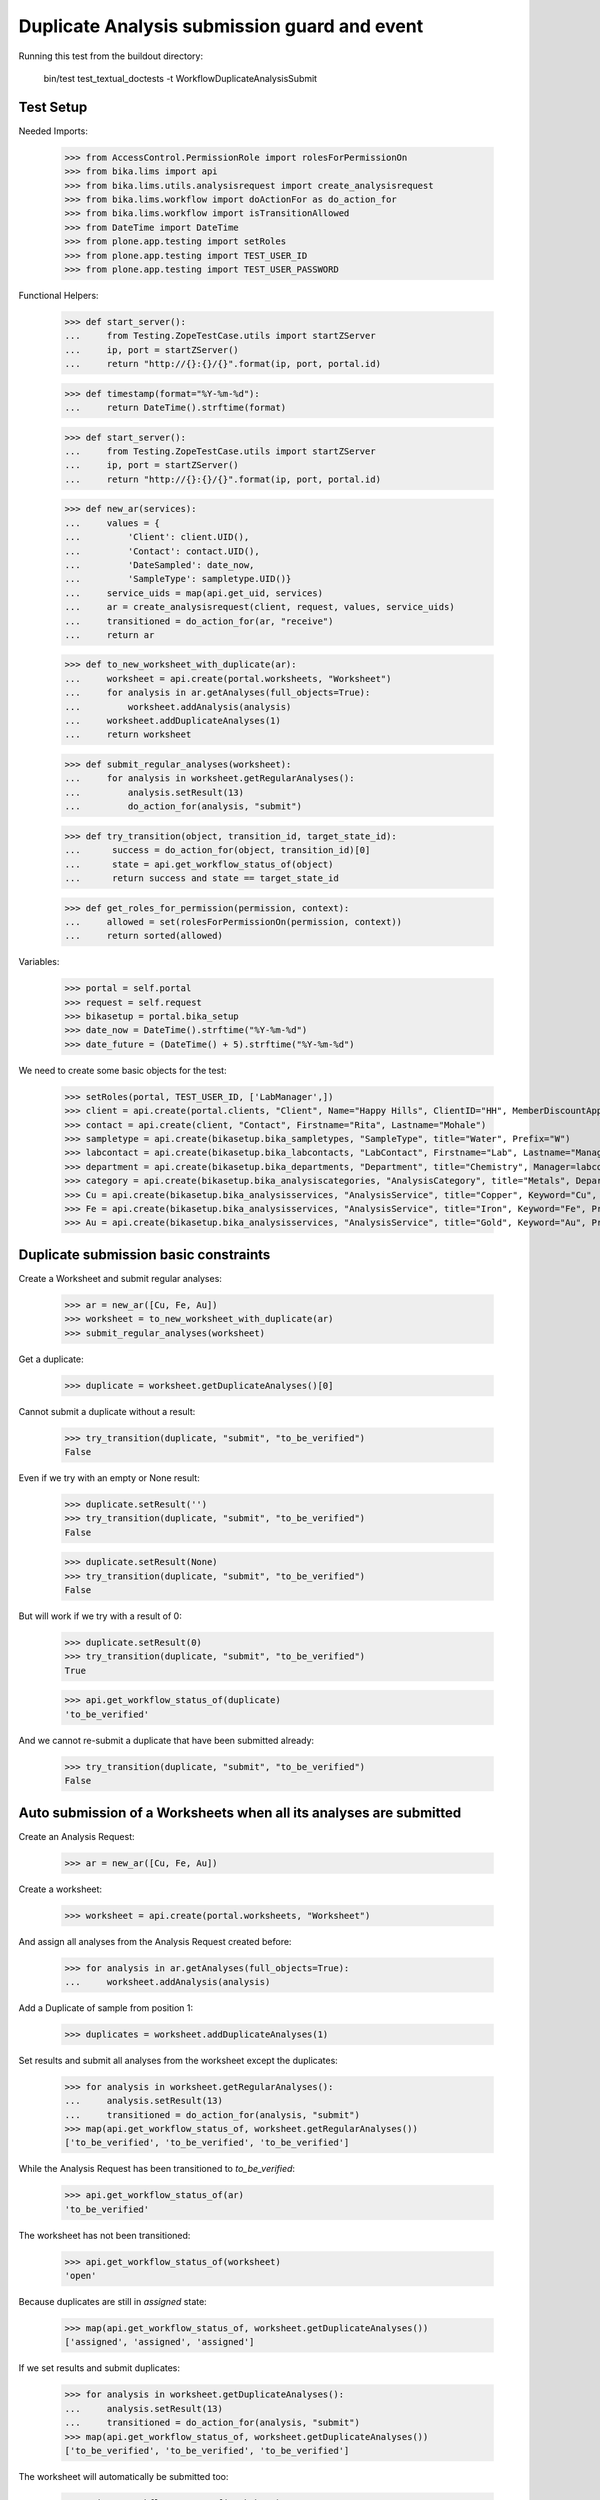 Duplicate Analysis submission guard and event
---------------------------------------------

Running this test from the buildout directory:

    bin/test test_textual_doctests -t WorkflowDuplicateAnalysisSubmit


Test Setup
..........

Needed Imports:

    >>> from AccessControl.PermissionRole import rolesForPermissionOn
    >>> from bika.lims import api
    >>> from bika.lims.utils.analysisrequest import create_analysisrequest
    >>> from bika.lims.workflow import doActionFor as do_action_for
    >>> from bika.lims.workflow import isTransitionAllowed
    >>> from DateTime import DateTime
    >>> from plone.app.testing import setRoles
    >>> from plone.app.testing import TEST_USER_ID
    >>> from plone.app.testing import TEST_USER_PASSWORD

Functional Helpers:

    >>> def start_server():
    ...     from Testing.ZopeTestCase.utils import startZServer
    ...     ip, port = startZServer()
    ...     return "http://{}:{}/{}".format(ip, port, portal.id)

    >>> def timestamp(format="%Y-%m-%d"):
    ...     return DateTime().strftime(format)

    >>> def start_server():
    ...     from Testing.ZopeTestCase.utils import startZServer
    ...     ip, port = startZServer()
    ...     return "http://{}:{}/{}".format(ip, port, portal.id)

    >>> def new_ar(services):
    ...     values = {
    ...         'Client': client.UID(),
    ...         'Contact': contact.UID(),
    ...         'DateSampled': date_now,
    ...         'SampleType': sampletype.UID()}
    ...     service_uids = map(api.get_uid, services)
    ...     ar = create_analysisrequest(client, request, values, service_uids)
    ...     transitioned = do_action_for(ar, "receive")
    ...     return ar

    >>> def to_new_worksheet_with_duplicate(ar):
    ...     worksheet = api.create(portal.worksheets, "Worksheet")
    ...     for analysis in ar.getAnalyses(full_objects=True):
    ...         worksheet.addAnalysis(analysis)
    ...     worksheet.addDuplicateAnalyses(1)
    ...     return worksheet

    >>> def submit_regular_analyses(worksheet):
    ...     for analysis in worksheet.getRegularAnalyses():
    ...         analysis.setResult(13)
    ...         do_action_for(analysis, "submit")

    >>> def try_transition(object, transition_id, target_state_id):
    ...      success = do_action_for(object, transition_id)[0]
    ...      state = api.get_workflow_status_of(object)
    ...      return success and state == target_state_id

    >>> def get_roles_for_permission(permission, context):
    ...     allowed = set(rolesForPermissionOn(permission, context))
    ...     return sorted(allowed)

Variables:

    >>> portal = self.portal
    >>> request = self.request
    >>> bikasetup = portal.bika_setup
    >>> date_now = DateTime().strftime("%Y-%m-%d")
    >>> date_future = (DateTime() + 5).strftime("%Y-%m-%d")

We need to create some basic objects for the test:

    >>> setRoles(portal, TEST_USER_ID, ['LabManager',])
    >>> client = api.create(portal.clients, "Client", Name="Happy Hills", ClientID="HH", MemberDiscountApplies=True)
    >>> contact = api.create(client, "Contact", Firstname="Rita", Lastname="Mohale")
    >>> sampletype = api.create(bikasetup.bika_sampletypes, "SampleType", title="Water", Prefix="W")
    >>> labcontact = api.create(bikasetup.bika_labcontacts, "LabContact", Firstname="Lab", Lastname="Manager")
    >>> department = api.create(bikasetup.bika_departments, "Department", title="Chemistry", Manager=labcontact)
    >>> category = api.create(bikasetup.bika_analysiscategories, "AnalysisCategory", title="Metals", Department=department)
    >>> Cu = api.create(bikasetup.bika_analysisservices, "AnalysisService", title="Copper", Keyword="Cu", Price="15", Category=category.UID(), Accredited=True)
    >>> Fe = api.create(bikasetup.bika_analysisservices, "AnalysisService", title="Iron", Keyword="Fe", Price="10", Category=category.UID())
    >>> Au = api.create(bikasetup.bika_analysisservices, "AnalysisService", title="Gold", Keyword="Au", Price="20", Category=category.UID())


Duplicate submission basic constraints
......................................

Create a Worksheet and submit regular analyses:

    >>> ar = new_ar([Cu, Fe, Au])
    >>> worksheet = to_new_worksheet_with_duplicate(ar)
    >>> submit_regular_analyses(worksheet)

Get a duplicate:

    >>> duplicate = worksheet.getDuplicateAnalyses()[0]

Cannot submit a duplicate without a result:

    >>> try_transition(duplicate, "submit", "to_be_verified")
    False

Even if we try with an empty or None result:

    >>> duplicate.setResult('')
    >>> try_transition(duplicate, "submit", "to_be_verified")
    False

    >>> duplicate.setResult(None)
    >>> try_transition(duplicate, "submit", "to_be_verified")
    False

But will work if we try with a result of 0:

    >>> duplicate.setResult(0)
    >>> try_transition(duplicate, "submit", "to_be_verified")
    True

    >>> api.get_workflow_status_of(duplicate)
    'to_be_verified'

And we cannot re-submit a duplicate that have been submitted already:

    >>> try_transition(duplicate, "submit", "to_be_verified")
    False


Auto submission of a Worksheets when all its analyses are submitted
...................................................................

Create an Analysis Request:

    >>> ar = new_ar([Cu, Fe, Au])

Create a worksheet:

    >>> worksheet = api.create(portal.worksheets, "Worksheet")

And assign all analyses from the Analysis Request created before:

    >>> for analysis in ar.getAnalyses(full_objects=True):
    ...     worksheet.addAnalysis(analysis)

Add a Duplicate of sample from position 1:

    >>> duplicates = worksheet.addDuplicateAnalyses(1)

Set results and submit all analyses from the worksheet except the duplicates:

    >>> for analysis in worksheet.getRegularAnalyses():
    ...     analysis.setResult(13)
    ...     transitioned = do_action_for(analysis, "submit")
    >>> map(api.get_workflow_status_of, worksheet.getRegularAnalyses())
    ['to_be_verified', 'to_be_verified', 'to_be_verified']

While the Analysis Request has been transitioned to `to_be_verified`:

    >>> api.get_workflow_status_of(ar)
    'to_be_verified'

The worksheet has not been transitioned:

    >>> api.get_workflow_status_of(worksheet)
    'open'

Because duplicates are still in `assigned` state:

    >>> map(api.get_workflow_status_of, worksheet.getDuplicateAnalyses())
    ['assigned', 'assigned', 'assigned']

If we set results and submit duplicates:

    >>> for analysis in worksheet.getDuplicateAnalyses():
    ...     analysis.setResult(13)
    ...     transitioned = do_action_for(analysis, "submit")
    >>> map(api.get_workflow_status_of, worksheet.getDuplicateAnalyses())
    ['to_be_verified', 'to_be_verified', 'to_be_verified']

The worksheet will automatically be submitted too:

    >>> api.get_workflow_status_of(worksheet)
    'to_be_verified'


Submission of duplicates with interim fields set
................................................

Set interims to the analysis `Au`:

    >>> Au.setInterimFields([
    ...     {"keyword": "interim_1", "title": "Interim 1",},
    ...     {"keyword": "interim_2", "title": "Interim 2",}])

Create a Worksheet and submit regular analyses:

    >>> ar = new_ar([Au])
    >>> worksheet = to_new_worksheet_with_duplicate(ar)
    >>> submit_regular_analyses(worksheet)

Get the duplicate:

    >>> duplicate = worksheet.getDuplicateAnalyses()[0]

Cannot submit if no result is set:

    >>> try_transition(duplicate, "submit", "to_be_verified")
    False

But even if we set a result, we cannot submit because interims are missing:

    >>> duplicate.setResult(12)
    >>> duplicate.getResult()
    '12'

    >>> try_transition(duplicate, "submit", "to_be_verified")
    False

So, if the duplicate has interims defined, all them are required too:

    >>> duplicate.setInterimValue("interim_1", 15)
    >>> duplicate.getInterimValue("interim_1")
    '15'

    >>> duplicate.getInterimValue("interim_2")
    ''

    >>> try_transition(duplicate, "submit", "to_be_verified")
    False

Even if we set a non-valid (None, empty) value to an interim:

    >>> duplicate.setInterimValue("interim_2", None)
    >>> duplicate.getInterimValue("interim_2")
    ''

    >>> try_transition(duplicate, "submit", "to_be_verified")
    False

    >>> duplicate.setInterimValue("interim_2", '')
    >>> duplicate.getInterimValue("interim_2")
    ''

    >>> try_transition(duplicate, "submit", "to_be_verified")
    False

But it will work if the value is 0:

    >>> duplicate.setInterimValue("interim_2", 0)
    >>> duplicate.getInterimValue("interim_2")
    '0'

    >>> try_transition(duplicate, "submit", "to_be_verified")
    True

    >>> api.get_workflow_status_of(duplicate)
    'to_be_verified'

Might happen the other way round. We set interims but not a result:

    >>> ar = new_ar([Au])
    >>> worksheet = to_new_worksheet_with_duplicate(ar)
    >>> submit_regular_analyses(worksheet)
    >>> duplicate = worksheet.getDuplicateAnalyses()[0]
    >>> duplicate.setInterimValue("interim_1", 10)
    >>> duplicate.setInterimValue("interim_2", 20)
    >>> try_transition(duplicate, "submit", "to_be_verified")
    False

Still, the result is required:

    >>> duplicate.setResult(12)
    >>> try_transition(duplicate, "submit", "to_be_verified")
    True

    >>> api.get_workflow_status_of(duplicate)
    'to_be_verified'


Submission of duplicates with interim calculation
.................................................

If a duplicate have a calculation assigned, the result will be calculated
automatically based on the calculation. If the calculation have interims set,
only those that do not have a default value set will be required.

Prepare the calculation and set the calculation to analysis `Au`:

    >>> Au.setInterimFields([])
    >>> calc = api.create(bikasetup.bika_calculations, 'Calculation', title='Test Calculation')
    >>> interim_1 = {'keyword': 'IT1', 'title': 'Interim 1', 'value': 10}
    >>> interim_2 = {'keyword': 'IT2', 'title': 'Interim 2', 'value': 2}
    >>> interim_3 = {'keyword': 'IT3', 'title': 'Interim 3', 'value': ''}
    >>> interim_4 = {'keyword': 'IT4', 'title': 'Interim 4', 'value': None}
    >>> interim_5 = {'keyword': 'IT5', 'title': 'Interim 5'}
    >>> interims = [interim_1, interim_2, interim_3, interim_4, interim_5]
    >>> calc.setInterimFields(interims)
    >>> calc.setFormula("[IT1]+[IT2]+[IT3]+[IT4]+[IT5]")
    >>> Au.setCalculation(calc)

Create a Worksheet with duplicate:

    >>> ar = new_ar([Au])
    >>> worksheet = to_new_worksheet_with_duplicate(ar)

Cannot submit if no result is set

    >>> duplicate = worksheet.getDuplicateAnalyses()[0]
    >>> try_transition(duplicate, "submit", "to_be_verified")
    False

TODO This should not be like this, but the calculation is performed by
`ajaxCalculateAnalysisEntry`. The calculation logic must be moved to
'api.analysis.calculate`:

    >>> duplicate.setResult(34)

Set a value for interim IT5:

    >>> duplicate.setInterimValue("IT5", 5)

Cannot transition because IT3 and IT4 have None/empty values as default:

    >>> try_transition(duplicate, "submit", "to_be_verified")
    False

Let's set a value for those interims:

    >>> duplicate.setInterimValue("IT3", 3)
    >>> try_transition(duplicate, "submit", "to_be_verified")
    False

    >>> duplicate.setInterimValue("IT4", 4)

Since interims IT1 and IT2 have default values set, the analysis will submit:

    >>> try_transition(duplicate, "submit", "to_be_verified")
    True

    >>> api.get_workflow_status_of(duplicate)
    'to_be_verified'


Submission of duplicates with dependencies
..........................................

Duplicates with dependencies are not allowed. Duplicates can only be created
from analyses without dependents.

TODO We might consider to allow the creation of duplicates with deps

Reset the interim fields for analysis `Au`:

    >>> Au.setInterimFields([])

Prepare a calculation that depends on `Cu` and assign it to `Fe` analysis:

    >>> calc_fe = api.create(bikasetup.bika_calculations, 'Calculation', title='Calc for Fe')
    >>> calc_fe.setFormula("[Cu]*10")
    >>> Fe.setCalculation(calc_fe)

Prepare a calculation that depends on `Fe` and assign it to `Au` analysis:

    >>> calc_au = api.create(bikasetup.bika_calculations, 'Calculation', title='Calc for Au')
    >>> interim_1 = {'keyword': 'IT1', 'title': 'Interim 1'}
    >>> calc_au.setInterimFields([interim_1])
    >>> calc_au.setFormula("([IT1]+[Fe])/2")
    >>> Au.setCalculation(calc_au)

Create an Analysis Request:

    >>> ar = new_ar([Cu, Fe, Au])

Create a Worksheet with duplicate:

    >>> worksheet = to_new_worksheet_with_duplicate(ar)
    >>> analyses = worksheet.getRegularAnalyses()

Only one duplicate created for `Cu`, cause is the only analysis that does not
have dependents:

    >>> duplicates = worksheet.getDuplicateAnalyses()
    >>> len(duplicates) == 1
    True

    >>> duplicate = duplicates[0]
    >>> duplicate.getKeyword()
    'Cu'

TODO This should not be like this, but the calculation is performed by
`ajaxCalculateAnalysisEntry`. The calculation logic must be moved to
'api.analysis.calculate`:

    >>> duplicate.setResult(12)

Cannot submit routine `Fe` cause there is no result for routine analysis `Cu`
and the duplicate of `Cu` cannot be used as a dependent:

    >>> fe_analysis = filter(lambda an: an.getKeyword()=="Fe", analyses)[0]
    >>> try_transition(fe_analysis, "submit", "to_be_verified")
    False


Check permissions for Submit transition
.......................................

Create a Worksheet and submit regular analyses:

    >>> ar = new_ar([Cu, Fe, Au])
    >>> worksheet = to_new_worksheet_with_duplicate(ar)
    >>> submit_regular_analyses(worksheet)

Set a result:

    >>> duplicate = worksheet.getDuplicateAnalyses()[0]
    >>> duplicate.setResult(23)

Exactly these roles can submit:

    >>> get_roles_for_permission("senaite.core: Edit Results", duplicate)
    ['Analyst', 'LabManager', 'Manager']

And these roles can view results:

    >>> get_roles_for_permission("senaite.core: View Results", duplicate)
    ['Analyst', 'LabClerk', 'LabManager', 'Manager', 'RegulatoryInspector']

Current user can submit because has the `LabManager` role:

    >>> isTransitionAllowed(duplicate, "submit")
    True

But cannot for other roles:

    >>> setRoles(portal, TEST_USER_ID, ['Authenticated', 'LabClerk', 'RegulatoryInspector', 'Sampler'])
    >>> isTransitionAllowed(duplicate, "submit")
    False

Even if is `Owner`

    >>> setRoles(portal, TEST_USER_ID, ['Owner'])
    >>> isTransitionAllowed(duplicate, "submit")
    False

And Clients cannot neither:

    >>> setRoles(portal, TEST_USER_ID, ['Client'])
    >>> isTransitionAllowed(duplicate, "submit")
    False

Reset the roles for current user:

    >>> setRoles(portal, TEST_USER_ID, ['LabManager',])
